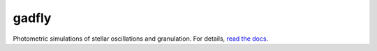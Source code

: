 gadfly
------
.. image:: https://readthedocs.org/projects/gadfly-astro/badge/?version=latest
   :target: https://gadfly-astro.readthedocs.io/en/latest/?badge=latest
   :alt: Documentation Status
   
.. image:: http://img.shields.io/badge/powered%20by-AstroPy-orange.svg?style=flat
   :target: http://www.astropy.org
   :alt: Powered by Astropy Badge

.. image:: https://github.com/bmorris3/gadfly/workflows/CI%20Tests/badge.svg
   :target: https://github.com/bmorris3/gadfly/actions

.. image:: https://github.com/bmorris3/gadfly/blob/master/docs/assets/logo.svg
   :alt: gadfly logo
   :width: 200
   :align: right

Photometric simulations of stellar oscillations and granulation. For details, `read the docs <https://gadfly-astro.readthedocs.io/en/latest/?badge=latest>`_.
